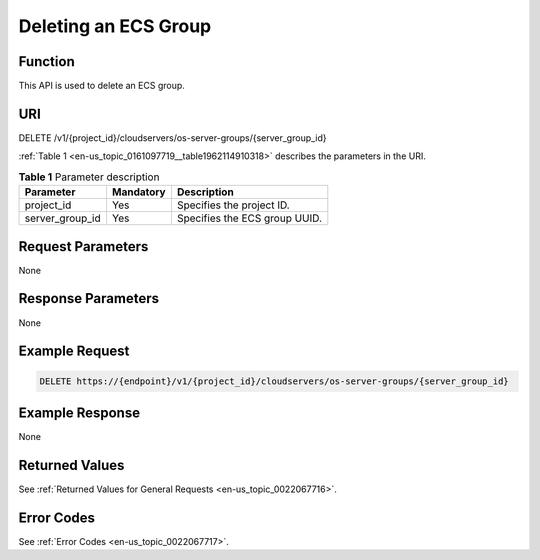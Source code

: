 .. _en-us_topic_0161097719:

Deleting an ECS Group
=====================

Function
--------

This API is used to delete an ECS group.

URI
---

DELETE /v1/{project_id}/cloudservers/os-server-groups/{server_group_id}

:ref:`Table 1 <en-us_topic_0161097719__table1962114910318>` describes the parameters in the URI.

.. _en-us_topic_0161097719__table1962114910318:

.. table:: **Table 1** Parameter description

   =============== ========= =============================
   Parameter       Mandatory Description
   =============== ========= =============================
   project_id      Yes       Specifies the project ID.
   server_group_id Yes       Specifies the ECS group UUID.
   =============== ========= =============================

Request Parameters
------------------

None

Response Parameters
-------------------

None

Example Request
---------------

.. code-block::

   DELETE https://{endpoint}/v1/{project_id}/cloudservers/os-server-groups/{server_group_id}

Example Response
----------------

None

Returned Values
---------------

See :ref:`Returned Values for General Requests <en-us_topic_0022067716>`.

Error Codes
-----------

See :ref:`Error Codes <en-us_topic_0022067717>`.
